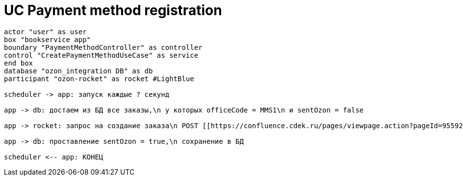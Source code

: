 = UC Payment method registration

[plantuml, format="svg"]
----

actor "user" as user
box "bookservice app"
boundary "PaymentMethodController" as controller
control "CreatePaymentMethodUseCase" as service
end box
database "ozon_integration DB" as db
participant "ozon-rocket" as rocket #LightBlue

scheduler -> app: запуск каждые ? секунд

app -> db: достаем из БД все заказы,\n у которых officeCode = MMS1\n и sentOzon = false

app -> rocket: запрос на создание заказа\n POST [[https://confluence.cdek.ru/pages/viewpage.action?pageId=95592497&#req-API.Inter.OzonRocket.CreateOrder /v1/order ]]

app -> db: проставление sentOzon = true,\n сохранение в БД

scheduler <-- app: КОНЕЦ

----